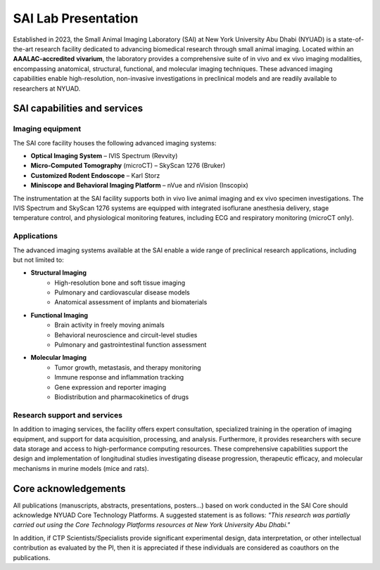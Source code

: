 SAI Lab Presentation
####################

Established in 2023, the Small Animal Imaging Laboratory (SAI) at New York University Abu Dhabi (NYUAD) is a state-of-the-art
research facility dedicated to advancing biomedical research through small animal imaging. Located within an **AAALAC-accredited**
**vivarium**, the laboratory provides a comprehensive suite of in vivo and ex vivo imaging modalities, encompassing anatomical,
structural, functional, and molecular imaging techniques. These advanced imaging capabilities enable high-resolution, non-invasive
investigations in preclinical models and are readily available to researchers at NYUAD.

.. image:: ../_static/SAI_equipment.png
   :alt: *SAI Technology overview*
   :width: 400px
   :align: center

.. raw:: html

   <br>

SAI capabilities and services
*****************************
Imaging equipment
=================
The SAI core facility houses the following advanced imaging systems:

- **Optical Imaging System** – IVIS Spectrum (Revvity)
- **Micro-Computed Tomography** (microCT) – SkyScan 1276 (Bruker)
- **Customized Rodent Endoscope** – Karl Storz
- **Miniscope and Behavioral Imaging Platform** – nVue and nVision (Inscopix)

The instrumentation at the SAI facility supports both in vivo live animal imaging and ex vivo specimen investigations.
The IVIS Spectrum and SkyScan 1276 systems are equipped with integrated isoflurane anesthesia delivery, stage temperature
control, and physiological monitoring features, including ECG and respiratory monitoring (microCT only).

Applications
============
The advanced imaging systems available at the SAI enable a wide range of preclinical research applications, including
but not limited to:

- **Structural Imaging**
    - High-resolution bone and soft tissue imaging
    - Pulmonary and cardiovascular disease models
    - Anatomical assessment of implants and biomaterials
- **Functional Imaging**
    - Brain activity in freely moving animals
    - Behavioral neuroscience and circuit-level studies
    - Pulmonary and gastrointestinal function assessment
- **Molecular Imaging**
    - Tumor growth, metastasis, and therapy monitoring
    - Immune response and inflammation tracking
    - Gene expression and reporter imaging
    - Biodistribution and pharmacokinetics of drugs

Research support and services
=============================
In addition to imaging services, the facility offers expert consultation, specialized training in the operation of imaging
equipment, and support for data acquisition, processing, and analysis. Furthermore, it provides researchers with secure
data storage and access to high-performance computing resources. These comprehensive capabilities support the design
and implementation of longitudinal studies investigating disease progression, therapeutic efficacy, and molecular
mechanisms in murine models (mice and rats).


Core acknowledgements
*********************
All publications (manuscripts, abstracts, presentations, posters...) based on work conducted in the SAI Core should
acknowledge NYUAD Core Technology Platforms.
A suggested statement is as follows:
*"This research was partially carried out using the Core Technology Platforms resources at New York University Abu Dhabi."*

In addition, if CTP Scientists/Specialists provide significant experimental design, data interpretation, or other
intellectual contribution as evaluated by the PI, then it is appreciated if these individuals are considered as coauthors
on the publications.


